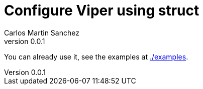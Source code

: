 = Configure Viper using struct
Carlos Martin Sanchez
v0.0.1


You can already use it, see the examples at link:./examples[./examples].
